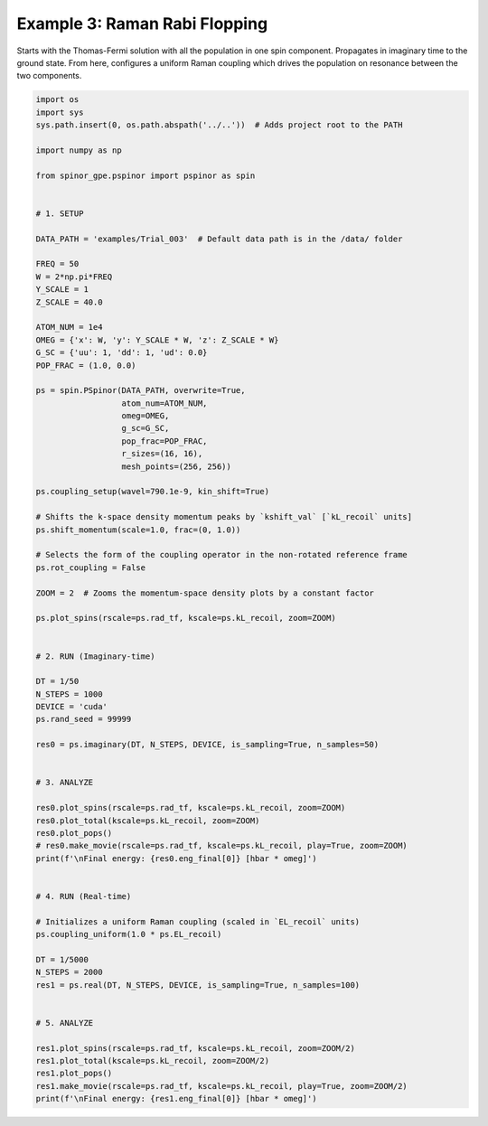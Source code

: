 
.. DO NOT EDIT.
.. THIS FILE WAS AUTOMATICALLY GENERATED BY SPHINX-GALLERY.
.. TO MAKE CHANGES, EDIT THE SOURCE PYTHON FILE:
.. "source\auto_examples\3_raman_rabi.py"
.. LINE NUMBERS ARE GIVEN BELOW.

.. only:: html

    .. note::
        :class: sphx-glr-download-link-note

        Click :ref:`here <sphx_glr_download_source_auto_examples_3_raman_rabi.py>`
        to download the full example code

.. rst-class:: sphx-glr-example-title

.. _sphx_glr_source_auto_examples_3_raman_rabi.py:


Example 3: Raman Rabi Flopping
==============================

Starts with the Thomas-Fermi solution with all the population in one spin
component. Propagates in imaginary time to the ground state. From here,
configures a uniform Raman coupling which drives the population on resonance
between the two components.

.. GENERATED FROM PYTHON SOURCE LINES 11-91

.. code-block:: default

    import os
    import sys
    sys.path.insert(0, os.path.abspath('../..'))  # Adds project root to the PATH

    import numpy as np

    from spinor_gpe.pspinor import pspinor as spin


    # 1. SETUP

    DATA_PATH = 'examples/Trial_003'  # Default data path is in the /data/ folder

    FREQ = 50
    W = 2*np.pi*FREQ
    Y_SCALE = 1
    Z_SCALE = 40.0

    ATOM_NUM = 1e4
    OMEG = {'x': W, 'y': Y_SCALE * W, 'z': Z_SCALE * W}
    G_SC = {'uu': 1, 'dd': 1, 'ud': 0.0}
    POP_FRAC = (1.0, 0.0)

    ps = spin.PSpinor(DATA_PATH, overwrite=True,
                      atom_num=ATOM_NUM,
                      omeg=OMEG,
                      g_sc=G_SC,
                      pop_frac=POP_FRAC,
                      r_sizes=(16, 16),
                      mesh_points=(256, 256))

    ps.coupling_setup(wavel=790.1e-9, kin_shift=True)

    # Shifts the k-space density momentum peaks by `kshift_val` [`kL_recoil` units]
    ps.shift_momentum(scale=1.0, frac=(0, 1.0))

    # Selects the form of the coupling operator in the non-rotated reference frame
    ps.rot_coupling = False

    ZOOM = 2  # Zooms the momentum-space density plots by a constant factor

    ps.plot_spins(rscale=ps.rad_tf, kscale=ps.kL_recoil, zoom=ZOOM)


    # 2. RUN (Imaginary-time)

    DT = 1/50
    N_STEPS = 1000
    DEVICE = 'cuda'
    ps.rand_seed = 99999

    res0 = ps.imaginary(DT, N_STEPS, DEVICE, is_sampling=True, n_samples=50)


    # 3. ANALYZE

    res0.plot_spins(rscale=ps.rad_tf, kscale=ps.kL_recoil, zoom=ZOOM)
    res0.plot_total(kscale=ps.kL_recoil, zoom=ZOOM)
    res0.plot_pops()
    # res0.make_movie(rscale=ps.rad_tf, kscale=ps.kL_recoil, play=True, zoom=ZOOM)
    print(f'\nFinal energy: {res0.eng_final[0]} [hbar * omeg]')


    # 4. RUN (Real-time)

    # Initializes a uniform Raman coupling (scaled in `EL_recoil` units)
    ps.coupling_uniform(1.0 * ps.EL_recoil)

    DT = 1/5000
    N_STEPS = 2000
    res1 = ps.real(DT, N_STEPS, DEVICE, is_sampling=True, n_samples=100)


    # 5. ANALYZE

    res1.plot_spins(rscale=ps.rad_tf, kscale=ps.kL_recoil, zoom=ZOOM/2)
    res1.plot_total(kscale=ps.kL_recoil, zoom=ZOOM/2)
    res1.plot_pops()
    res1.make_movie(rscale=ps.rad_tf, kscale=ps.kL_recoil, play=True, zoom=ZOOM/2)
    print(f'\nFinal energy: {res1.eng_final[0]} [hbar * omeg]')


.. rst-class:: sphx-glr-timing

   **Total running time of the script:** ( 0 minutes  0.000 seconds)


.. _sphx_glr_download_source_auto_examples_3_raman_rabi.py:


.. only :: html

 .. container:: sphx-glr-footer
    :class: sphx-glr-footer-example



  .. container:: sphx-glr-download sphx-glr-download-python

     :download:`Download Python source code: 3_raman_rabi.py <3_raman_rabi.py>`



  .. container:: sphx-glr-download sphx-glr-download-jupyter

     :download:`Download Jupyter notebook: 3_raman_rabi.ipynb <3_raman_rabi.ipynb>`


.. only:: html

 .. rst-class:: sphx-glr-signature

    `Gallery generated by Sphinx-Gallery <https://sphinx-gallery.github.io>`_
